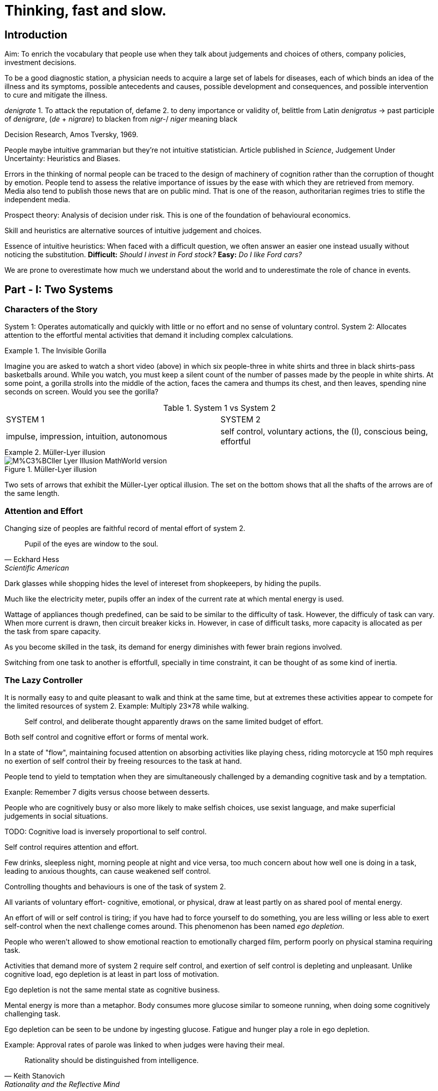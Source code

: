 :stem: latexmath

= Thinking, fast and slow.

== Introduction 

Aim: To enrich the vocabulary that people use when they talk about judgements and choices of others, company policies, investment decisions.

To be a good diagnostic station, a physician needs to acquire a large set of labels for diseases, each of which binds an idea of the illness and its symptoms, possible antecedents and causes, possible development and consequences, and possible intervention to cure and mitigate the illness.


_denigrate_ 
1. To attack the reputation of, defame
2. to deny importance or validity of, belittle 
from Latin _denigratus_ -> past participle of _denigrare_, (_de_ + _nigrare_) to blacken from _nigr-_/ _niger_ meaning black 

Decision Research, Amos Tversky, 1969.


People maybe intuitive grammarian but they're not intuitive statistician. Article published in _Science_, Judgement Under Uncertainty: Heuristics and Biases.


Errors in the thinking of normal people can be traced to the design of machinery of cognition rather than the corruption of thought by emotion. People tend to assess the relative importance of issues by the ease with which they are retrieved from memory. Media also tend to publish those news that are on public mind. That is one of the reason, authoritarian regimes tries to stifle the independent media.

Prospect theory: Analysis of decision under risk. This is one of the foundation of behavioural economics.

Skill and heuristics are alternative sources of intuitive judgement and choices.

Essence of intuitive heuristics:  When faced with a difficult question, we often answer an easier one instead usually without noticing the substitution.
*Difficult:* _Should I invest in Ford stock?_
*Easy:*  _Do I like Ford cars?_

We are prone to overestimate how much we understand about the world and to underestimate the role of chance in events.

== Part - I: Two Systems

=== Characters of the Story

System 1: Operates automatically and quickly with little or no effort and no sense of voluntary control.
System 2:  Allocates attention to the effortful mental activities that demand it including complex calculations.

.The Invisible Gorilla
[example]
====
Imagine you are asked to watch a short video (above) in which six people-three in white shirts and three in black shirts-pass basketballs around. While you watch, you must keep a silent count of the number of passes made by the people in white shirts. At some point, a gorilla strolls into the middle of the action, faces the camera and thumps its chest, and then leaves, spending nine seconds on screen. Would you see the gorilla?
====

.System 1 vs System 2
|===
|SYSTEM 1 |SYSTEM 2
|impulse, impression, intuition, autonomous
|self control, voluntary actions, the (I), conscious being, effortful
|===

.Müller-Lyer illusion
[example]
====
image::https://upload.wikimedia.org/wikipedia/commons/0/06/M%C3%BCller-Lyer_Illusion_-_MathWorld_version.svg[title="Müller-Lyer illusion"]

Two sets of arrows that exhibit the Müller-Lyer optical illusion. The set on the bottom shows that all the shafts of the arrows are of the same length.
====

=== Attention and Effort

Changing size of peoples are faithful record of mental effort of system 2.

[quote,Eckhard Hess,Scientific American]
Pupil of the eyes are window to the soul.

Dark glasses while shopping hides the level of intereset from shopkeepers, by hiding the pupils.

Much like the electricity meter, pupils offer an index of the current rate at which mental energy is used. 

Wattage of appliances though predefined, can be said to be similar to the difficulty of task. However, the difficuly of task can vary.
When more current is drawn, then circuit breaker kicks in. However, in case of difficult tasks, more capacity is allocated as per the task from spare capacity.

As you become skilled in the task, its demand for energy diminishes with fewer brain regions involved.

Switching from one task to another is effortfull, specially in time constraint, it can be thought of as some kind of inertia.

=== The Lazy Controller

It is normally easy to and quite pleasant to walk and think at the same time, but at extremes these activities appear to compete for the limited resources of system 2.
Example: Multiply 23×78 while walking.

[quote]
Self control, and deliberate thought apparently draws on the same limited budget of effort.

Both self control and cognitive effort or forms of mental work.

In a state of "flow", maintaining focused attention on absorbing activities like playing chess, riding motorcycle at 150 mph requires no exertion of self control their by freeing resources to the task at hand.

People tend to yield to temptation when they are simultaneously challenged by a demanding cognitive task and by a temptation.

Exanple: Remember 7 digits versus choose between desserts.

People who are cognitively busy or also more likely to make selfish choices, use sexist language, and make superficial judgements in social situations.

TODO:
Cognitive load is inversely proportional to self control.

Self control requires attention and effort.

Few drinks, sleepless night, morning people at night and vice versa, too much concern about how well one is doing in a task, leading to anxious thoughts, can cause weakened self control.

Controlling thoughts and behaviours is one of the task of system 2.

All variants of voluntary effort- cognitive, emotional, or physical, draw at least partly on as shared pool of mental energy.

An effort of will or self control is tiring; if you have had to force yourself to do something, you are less willing or less able to exert self-control when the next challenge comes around. This phenomenon has been named _ego depletion_.

People who weren't allowed to show emotional reaction to emotionally charged film, perform poorly on physical stamina requiring task.

Activities that demand more of system 2 require self control, and exertion of self control is depleting and unpleasant. Unlike cognitive load, ego depletion is at least in part loss of motivation.

Ego depletion is not the same mental state as cognitive business.

Mental energy is more than a metaphor. Body consumes more glucose similar to someone running, when doing some cognitively challenging task.

Ego depletion can be seen to be undone by ingesting glucose. Fatigue and hunger play a role in ego depletion.

Example: Approval rates of parole was linked to when judges were having their meal.

[quote, Keith Stanovich, Rationality and the Reflective Mind]
Rationality should be distinguished from intelligence.

Those who avoid the sin of intellectual sloth could be called "engaged". They are more alert, more intellectually active, less willing to be satisfied with superficially attractive answers (right now 1 Oreo, but after 15 minutes of wait 2 cookies), more skeptical about their intuitions. The psychologist Keith Stanovich would call them more _rational_.

_Intellignece_ is ability to reason, and also ability to find relevant materials in memory and to deploy attention when needed. For example, using statistical figures in relevant context.

Example: The crime rate of Michigan may be more because Detroit city has more crimes and Detroit is in Michigan.







